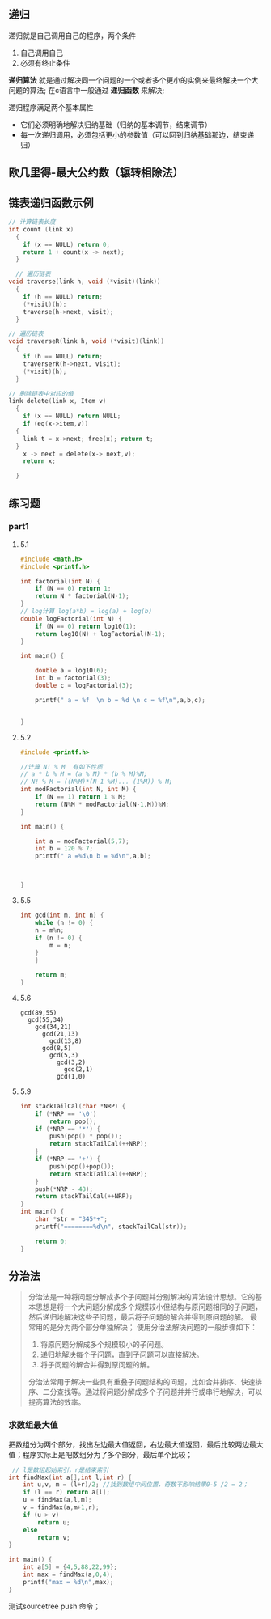 ** 递归
递归就是自己调用自己的程序，两个条件
1) 自己调用自己
2) 必须有终止条件

*递归算法* 就是通过解决同一个问题的一个或者多个更小的实例来最终解决一个大问题的算法;
在c语言中一般通过 *递归函数* 来解决;

递归程序满足两个基本属性
+ 它们必须明确地解决归纳基础（归纳的基本调节，结束调节）
+ 每一次递归调用，必须包括更小的参数值（可以回到归纳基础那边，结束递归）


** 欧几里得-最大公约数（辗转相除法）



** 链表递归函数示例

#+begin_src c
  // 计算链表长度
  int count (link x)
    {
      if (x == NULL) return 0;
      return 1 + count(x -> next);
    }
#+end_src

#+begin_src c
    // 遍历链表
  void traverse(link h, void (*visit)(link))
    {
      if (h == NULL) return;
      (*visit)(h);
      traverse(h->next, visit);
    }
#+end_src

#+begin_src c
  // 遍历链表
  void traverseR(link h, void (*visit)(link))
    {
      if (h == NULL) return;
      traverserR(h->next, visit);
      (*visit)(h);
    }
#+end_src

#+begin_src c
  // 删除链表中对应的值
  link delete(link x, Item v)
    {
      if (x == NULL) return NULL;
      if (eq(x->item,v))
	{
	  link t = x->next; free(x); return t;
	}
      x -> next = delete(x-> next,v);
      return x;

    }
#+end_src


** 练习题

*** part1

**** 5.1
#+begin_src c
#include <math.h>
#include <printf.h>

int factorial(int N) {
    if (N == 0) return 1;
    return N * factorial(N-1);
}
// log计算 log(a*b) = log(a) + log(b)
double logFactorial(int N) {
    if (N == 0) return log10(1);
    return log10(N) + logFactorial(N-1);
}

int main() {

    double a = log10(6);
    int b = factorial(3);
    double c = logFactorial(3);

    printf(" a = %f  \n b = %d \n c = %f\n",a,b,c);


}
#+end_src

**** 5.2
#+begin_src c
#include <printf.h>

//计算 N! % M  有如下性质
// a * b % M = (a % M) * (b % M)%M;
// N! % M = ((N%M)*(N-1 %M)... (1%M)) % M;
int modFactorial(int N, int M) {
    if (N == 1) return 1 % M;
    return (N%M * modFactorial(N-1,M))%M;
}

int main() {

    int a = modFactorial(5,7);
    int b = 120 % 7;
    printf(" a =%d\n b = %d\n",a,b);



}
#+end_src

**** 5.5
#+begin_src c
int gcd(int m, int n) {
    while (n != 0) {
	n = m%n;
	if (n != 0) {
	    m = n;
	}
    }

    return m;
}
#+end_src

**** 5.6
#+begin_example
gcd(89,55)
  gcd(55,34)
    gcd(34,21)
      gcd(21,13)
        gcd(13,8)
	  gcd(8,5)
	    gcd(5,3)
	      gcd(3,2)
	        gcd(2,1)
		  gcd(1,0)
#+end_example

**** 5.9
#+begin_src c
int stackTailCal(char *NRP) {
    if (*NRP == '\0')
        return pop();
    if (*NRP == '*') {
        push(pop() * pop());
        return stackTailCal(++NRP);
    }
    if (*NRP == '+') {
        push(pop()+pop());
        return stackTailCal(++NRP);
    }
    push(*NRP - 48);
    return stackTailCal(++NRP);
}
int main() {
    char *str = "345*+";
    printf("========%d\n", stackTailCal(str));

    return 0;
}
#+end_src



** 分治法
#+begin_quote
分治法是一种将问题分解成多个子问题并分别解决的算法设计思想。它的基本思想是将一个大问题分解成多个规模较小但结构与原问题相同的子问题，然后递归地解决这些子问题，最后将子问题的解合并得到原问题的解。
最常用的是分为两个部分单独解决；
使用分治法解决问题的一般步骤如下：

1. 将原问题分解成多个规模较小的子问题。
2. 递归地解决每个子问题，直到子问题可以直接解决。
3. 将子问题的解合并得到原问题的解。
分治法常用于解决一些具有重叠子问题结构的问题，比如合并排序、快速排序、二分查找等。通过将问题分解成多个子问题并并行或串行地解决，可以提高算法的效率。
#+end_quote


*** 求数组最大值
把数组分为两个部分，找出左边最大值返回，右边最大值返回，最后比较两边最大值；程序实际上是吧数组分为了多个部分，最后单个比较；

#+begin_src c
 // l是数组起始索引，r是结束索引
int findMax(int a[],int l,int r) {
    int u,v, m = (l+r)/2; //找到数组中间位置，奇数不影响结果0-5 /2 = 2；
    if (l == r) return a[l];
    u = findMax(a,l,m);
    v = findMax(a,m+1,r);
    if (u > v)
        return u;
    else
        return v;
}

int main() {
    int a[5] = {4,5,88,22,99};
    int max = findMax(a,0,4);
    printf("max = %d\n",max);
}
#+end_src


测试sourcetree push 命令；
